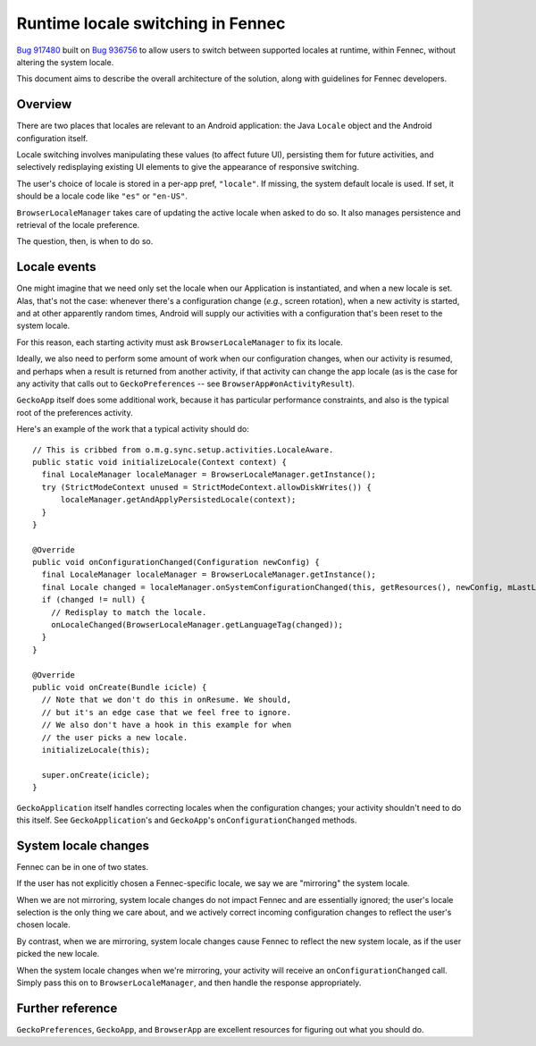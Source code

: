 .. -*- Mode: rst; fill-column: 80; -*-

====================================
 Runtime locale switching in Fennec
====================================

`Bug 917480 <https://bugzilla.mozilla.org/show_bug.cgi?id=917480>`_ built on `Bug 936756 <https://bugzilla.mozilla.org/show_bug.cgi?id=936756>`_ to allow users to switch between supported locales at runtime, within Fennec, without altering the system locale.

This document aims to describe the overall architecture of the solution, along with guidelines for Fennec developers.

Overview
========

There are two places that locales are relevant to an Android application: the Java ``Locale`` object and the Android configuration itself.

Locale switching involves manipulating these values (to affect future UI), persisting them for future activities, and selectively redisplaying existing UI elements to give the appearance of responsive switching.

The user's choice of locale is stored in a per-app pref, ``"locale"``. If missing, the system default locale is used. If set, it should be a locale code like ``"es"`` or ``"en-US"``.

``BrowserLocaleManager`` takes care of updating the active locale when asked to do so. It also manages persistence and retrieval of the locale preference.

The question, then, is when to do so.

Locale events
=============

One might imagine that we need only set the locale when our Application is instantiated, and when a new locale is set. Alas, that's not the case: whenever there's a configuration change (*e.g.*, screen rotation), when a new activity is started, and at other apparently random times, Android will supply our activities with a configuration that's been reset to the system locale.

For this reason, each starting activity must ask ``BrowserLocaleManager`` to fix its locale.

Ideally, we also need to perform some amount of work when our configuration changes, when our activity is resumed, and perhaps when a result is returned from another activity, if that activity can change the app locale (as is the case for any activity that calls out to ``GeckoPreferences`` -- see ``BrowserApp#onActivityResult``).

``GeckoApp`` itself does some additional work, because it has particular performance constraints, and also is the typical root of the preferences activity.

Here's an example of the work that a typical activity should do::

  // This is cribbed from o.m.g.sync.setup.activities.LocaleAware.
  public static void initializeLocale(Context context) {
    final LocaleManager localeManager = BrowserLocaleManager.getInstance();
    try (StrictModeContext unused = StrictModeContext.allowDiskWrites()) {
        localeManager.getAndApplyPersistedLocale(context);
    }
  }

  @Override
  public void onConfigurationChanged(Configuration newConfig) {
    final LocaleManager localeManager = BrowserLocaleManager.getInstance();
    final Locale changed = localeManager.onSystemConfigurationChanged(this, getResources(), newConfig, mLastLocale);
    if (changed != null) {
      // Redisplay to match the locale.
      onLocaleChanged(BrowserLocaleManager.getLanguageTag(changed));
    }
  }

  @Override
  public void onCreate(Bundle icicle) {
    // Note that we don't do this in onResume. We should,
    // but it's an edge case that we feel free to ignore.
    // We also don't have a hook in this example for when
    // the user picks a new locale.
    initializeLocale(this);

    super.onCreate(icicle);
  }

``GeckoApplication`` itself handles correcting locales when the configuration changes; your activity shouldn't need to do this itself. See ``GeckoApplication``'s and ``GeckoApp``'s ``onConfigurationChanged`` methods.

System locale changes
=====================

Fennec can be in one of two states.

If the user has not explicitly chosen a Fennec-specific locale, we say
we are "mirroring" the system locale.

When we are not mirroring, system locale changes do not impact Fennec
and are essentially ignored; the user's locale selection is the only
thing we care about, and we actively correct incoming configuration
changes to reflect the user's chosen locale.

By contrast, when we are mirroring, system locale changes cause Fennec
to reflect the new system locale, as if the user picked the new locale.

When the system locale changes when we're mirroring, your activity will receive an ``onConfigurationChanged`` call. Simply pass this on to ``BrowserLocaleManager``, and then handle the response appropriately.

Further reference
=================

``GeckoPreferences``, ``GeckoApp``, and ``BrowserApp`` are excellent resources for figuring out what you should do.
